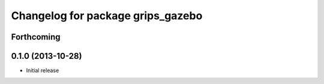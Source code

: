 ^^^^^^^^^^^^^^^^^^^^^^^^^^^^^^^^^^
Changelog for package grips_gazebo
^^^^^^^^^^^^^^^^^^^^^^^^^^^^^^^^^^

Forthcoming
-----------

0.1.0 (2013-10-28)
------------------
* Initial release
